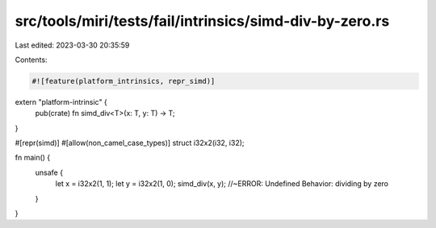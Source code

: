 src/tools/miri/tests/fail/intrinsics/simd-div-by-zero.rs
========================================================

Last edited: 2023-03-30 20:35:59

Contents:

.. code-block:: rs

    #![feature(platform_intrinsics, repr_simd)]

extern "platform-intrinsic" {
    pub(crate) fn simd_div<T>(x: T, y: T) -> T;
}

#[repr(simd)]
#[allow(non_camel_case_types)]
struct i32x2(i32, i32);

fn main() {
    unsafe {
        let x = i32x2(1, 1);
        let y = i32x2(1, 0);
        simd_div(x, y); //~ERROR: Undefined Behavior: dividing by zero
    }
}


